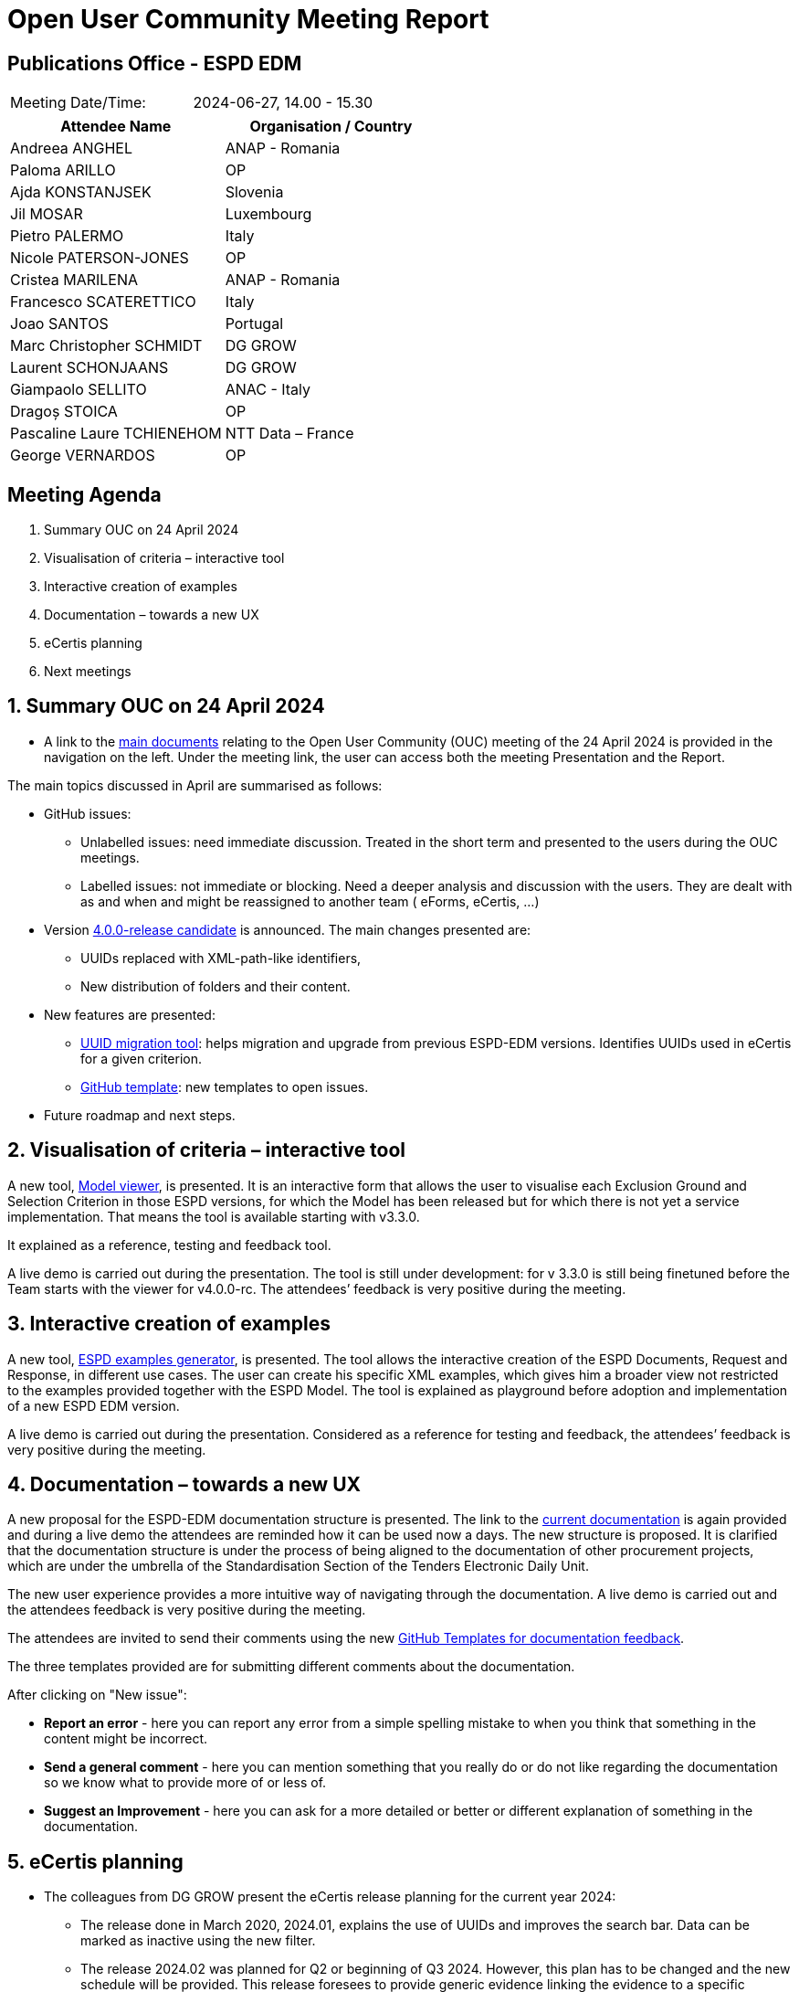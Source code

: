 :hardbreaks-option:

= Open User Community Meeting Report

== Publications Office - ESPD EDM


[cols=","]
|===
|Meeting Date/Time: |2024-06-27, 14.00 - 15.30 
|===

[cols=",",options="header"]
|===
|*Attendee Name* |*Organisation / Country*
|Andreea ANGHEL	|ANAP - Romania
|Paloma ARILLO	|OP
|Ajda KONSTANJSEK	|Slovenia
|Jil MOSAR	|Luxembourg
|Pietro PALERMO	|Italy
|Nicole PATERSON-JONES	|OP
|Cristea MARILENA |ANAP - Romania 
|Francesco SCATERETTICO	|Italy
|Joao SANTOS |Portugal
|Marc Christopher SCHMIDT	|DG GROW
|Laurent SCHONJAANS	|DG GROW
|Giampaolo SELLITO 	|ANAC - Italy 
|Dragoș STOICA	|OP
|Pascaline Laure TCHIENEHOM	|NTT Data – France 
|George VERNARDOS 	|OP
|===




== Meeting Agenda

. Summary OUC on 24 April 2024 
. Visualisation of criteria – interactive tool 
. Interactive creation of examples 
. Documentation – towards a new UX 
. eCertis planning 
. Next meetings 


:sectnums:
:sectnumlevels: 4

== Summary OUC on 24 April 2024 

* A link to the https://docs.ted.europa.eu/espd-ouc/index.html[main documents] relating to the Open User Community (OUC) meeting of the 24 April 2024 is provided in the navigation on the left.  Under the meeting link, the user can access both the meeting Presentation and the Report. 

The main topics discussed in April are summarised as follows: 

* GitHub issues: 

** Unlabelled issues: need immediate discussion. Treated in the short term and presented to the users during the OUC meetings. 

** Labelled issues: not immediate or blocking. Need a deeper analysis and discussion with the users. They are dealt with as and when and might be reassigned to another team ( eForms, eCertis, …)  

* Version https://github.com/OP-TED/ESPD-EDM/tree/v4.0.0-rc[4.0.0-release candidate] is announced. The main changes presented are: 

** UUIDs replaced with XML-path-like identifiers, 

** New distribution of folders and their content. 

* New features are presented: 

** https://docs.ted.europa.eu/espd-demo/[UUID migration tool]: helps migration and upgrade from previous ESPD-EDM versions. Identifies UUIDs used in eCertis for a given criterion. 

** https://github.com/OP-TED/ESPD-EDM/issues/new/choose[GitHub template]: new templates to open issues. 

* Future roadmap and next steps. 

== Visualisation of criteria – interactive tool

A new tool, https://docs.ted.europa.eu/espd-demo/[Model viewer], is presented. It is an interactive form that allows the user to visualise each Exclusion Ground and Selection Criterion in those ESPD versions, for which the Model has been released but for which there is not yet a service implementation. That means the tool is available starting with v3.3.0.  

It explained as a reference, testing and feedback tool. 

A live demo is carried out during the presentation. The tool is still under development: for v 3.3.0 is still being finetuned before the Team starts with the viewer for v4.0.0-rc. The attendees’ feedback is very positive during the meeting.  

== Interactive creation of examples 

A new tool, https://docs.ted.europa.eu/espd-demo/[ESPD examples generator], is presented. The tool allows the interactive creation of the ESPD Documents, Request and Response,  in different use cases. The user can create his specific XML examples, which gives him a broader view not restricted to the examples provided together with the ESPD Model. The tool is explained as playground before adoption and implementation of a new ESPD EDM version. 

A live demo is carried out during the presentation. Considered as a reference for testing and feedback, the attendees’ feedback is very positive during the meeting. 

== Documentation – towards a new UX 

A new proposal for the ESPD-EDM documentation structure is presented. The link to the https://docs.ted.europa.eu/ESPD-EDM/latest/index.html[current documentation] is again provided and during a live demo the attendees are reminded how it can be used now a days.  The new structure is proposed. It is clarified that the documentation structure is under the process of being aligned to the documentation of other procurement projects, which are under the umbrella of the Standardisation Section of the Tenders Electronic Daily Unit. 

The new user experience provides a more intuitive way of navigating through the documentation. A live demo is carried out and the attendees feedback is very positive during the meeting. 

The attendees are invited to send their comments using the new https://github.com/OP-TED/espd-docs/issues/new/choose[GitHub Templates for documentation feedback]. 

The three templates provided are for submitting different comments about the documentation.

After clicking on "New issue":

* *Report an error* - here you can report any error from a simple spelling mistake to when you think that something in the content might be incorrect.
* *Send a general comment* - here you can mention something that you really do or do not like regarding the documentation so we know what to provide more of or less of.
* *Suggest an Improvement* - here you can ask for a more detailed or better or different explanation of something in the documentation.

== eCertis planning 

* The colleagues from DG GROW present the eCertis release planning for the current year 2024:  

** The release done in March 2020, 2024.01, explains the use of UUIDs and improves the search bar. Data can be marked as inactive using the new filter.  

** The release 2024.02 was planned for Q2 or beginning of Q3 2024. However, this plan has to be changed and the new schedule will be provided. This release foresees to provide generic evidence linking the evidence to a specific scenario. The release includes the creation of  ‘subcriteria’ for purely national exclusion grounds. Concerning the user the release provides the use of hash-value for user personal data and the possibility to assign a ‘super-admin’ for each Member State. 

** Release 2024.03 covers corrective manteinance after previous releases. Planned for Q4 2024 this release has to be reschedule. 

* The current situation of the three services eCertis, ESPD and eForms is presented: they have a life on their own.  While eCertis and eForms are based in all Directives (23, 24, 25 and 81) the ESPD uses only Directive 24. 

The desired future situation is also explained. The next steps are focused in define how the three services could work together is explained. Ideally ESPD should follow eCertis and all three services should use the same code lists. The main goal is that the buyer would only need to provide the information in the ESPD, and it could be taken over for eForms.  

* The current status of eForms and eCertis is explained: eForms SDK 1.12 is released covering the update of exclusion grounds and selection criteria (https://code.europa.eu/eproc/eforms/docs/-/blob/main/codelists/cdl_003_exg.md, https://code.europa.eu/eproc/eforms/docs/-/blob/main/codelists/cdl_004_slc.md) and eCertis will be updated to reflect those changes which means eForms and eCertis are aligned. 

== Next meetings 

* The next OUC meeting is planned for the 19 September 2024, 10:00 – 11:30. This is one week before than usual (last Thursday of the month) due to the eSenders Seminar, which takes place on 26 September. The OUC meeting could be postponed until v4 is released. 

* Annual Seminar – this year the Tenders Electronic Daily Unit is planning to organise one single event for the different projects dealt with in the Unit: eForms, eSenders, eProcurement Ontology, ESPD, other. The proposed date is from 3 to 4 December. It is foreseen to be a hybrid meeting. Attendees are asked to express their interest o attending in person in Luxembourg: while a few express their interest some other give information when the date is decided. Attendees are also requested to send to OPESPD@publications.europa.eu the topics they would like to be presented in the Annual Seminar and to express their interest to participate as speakers during the event. 

* It is announced that bilateral meeting started in May and are ongoing with different users. The topics of interest for the user community will be presented during future meetings. 
